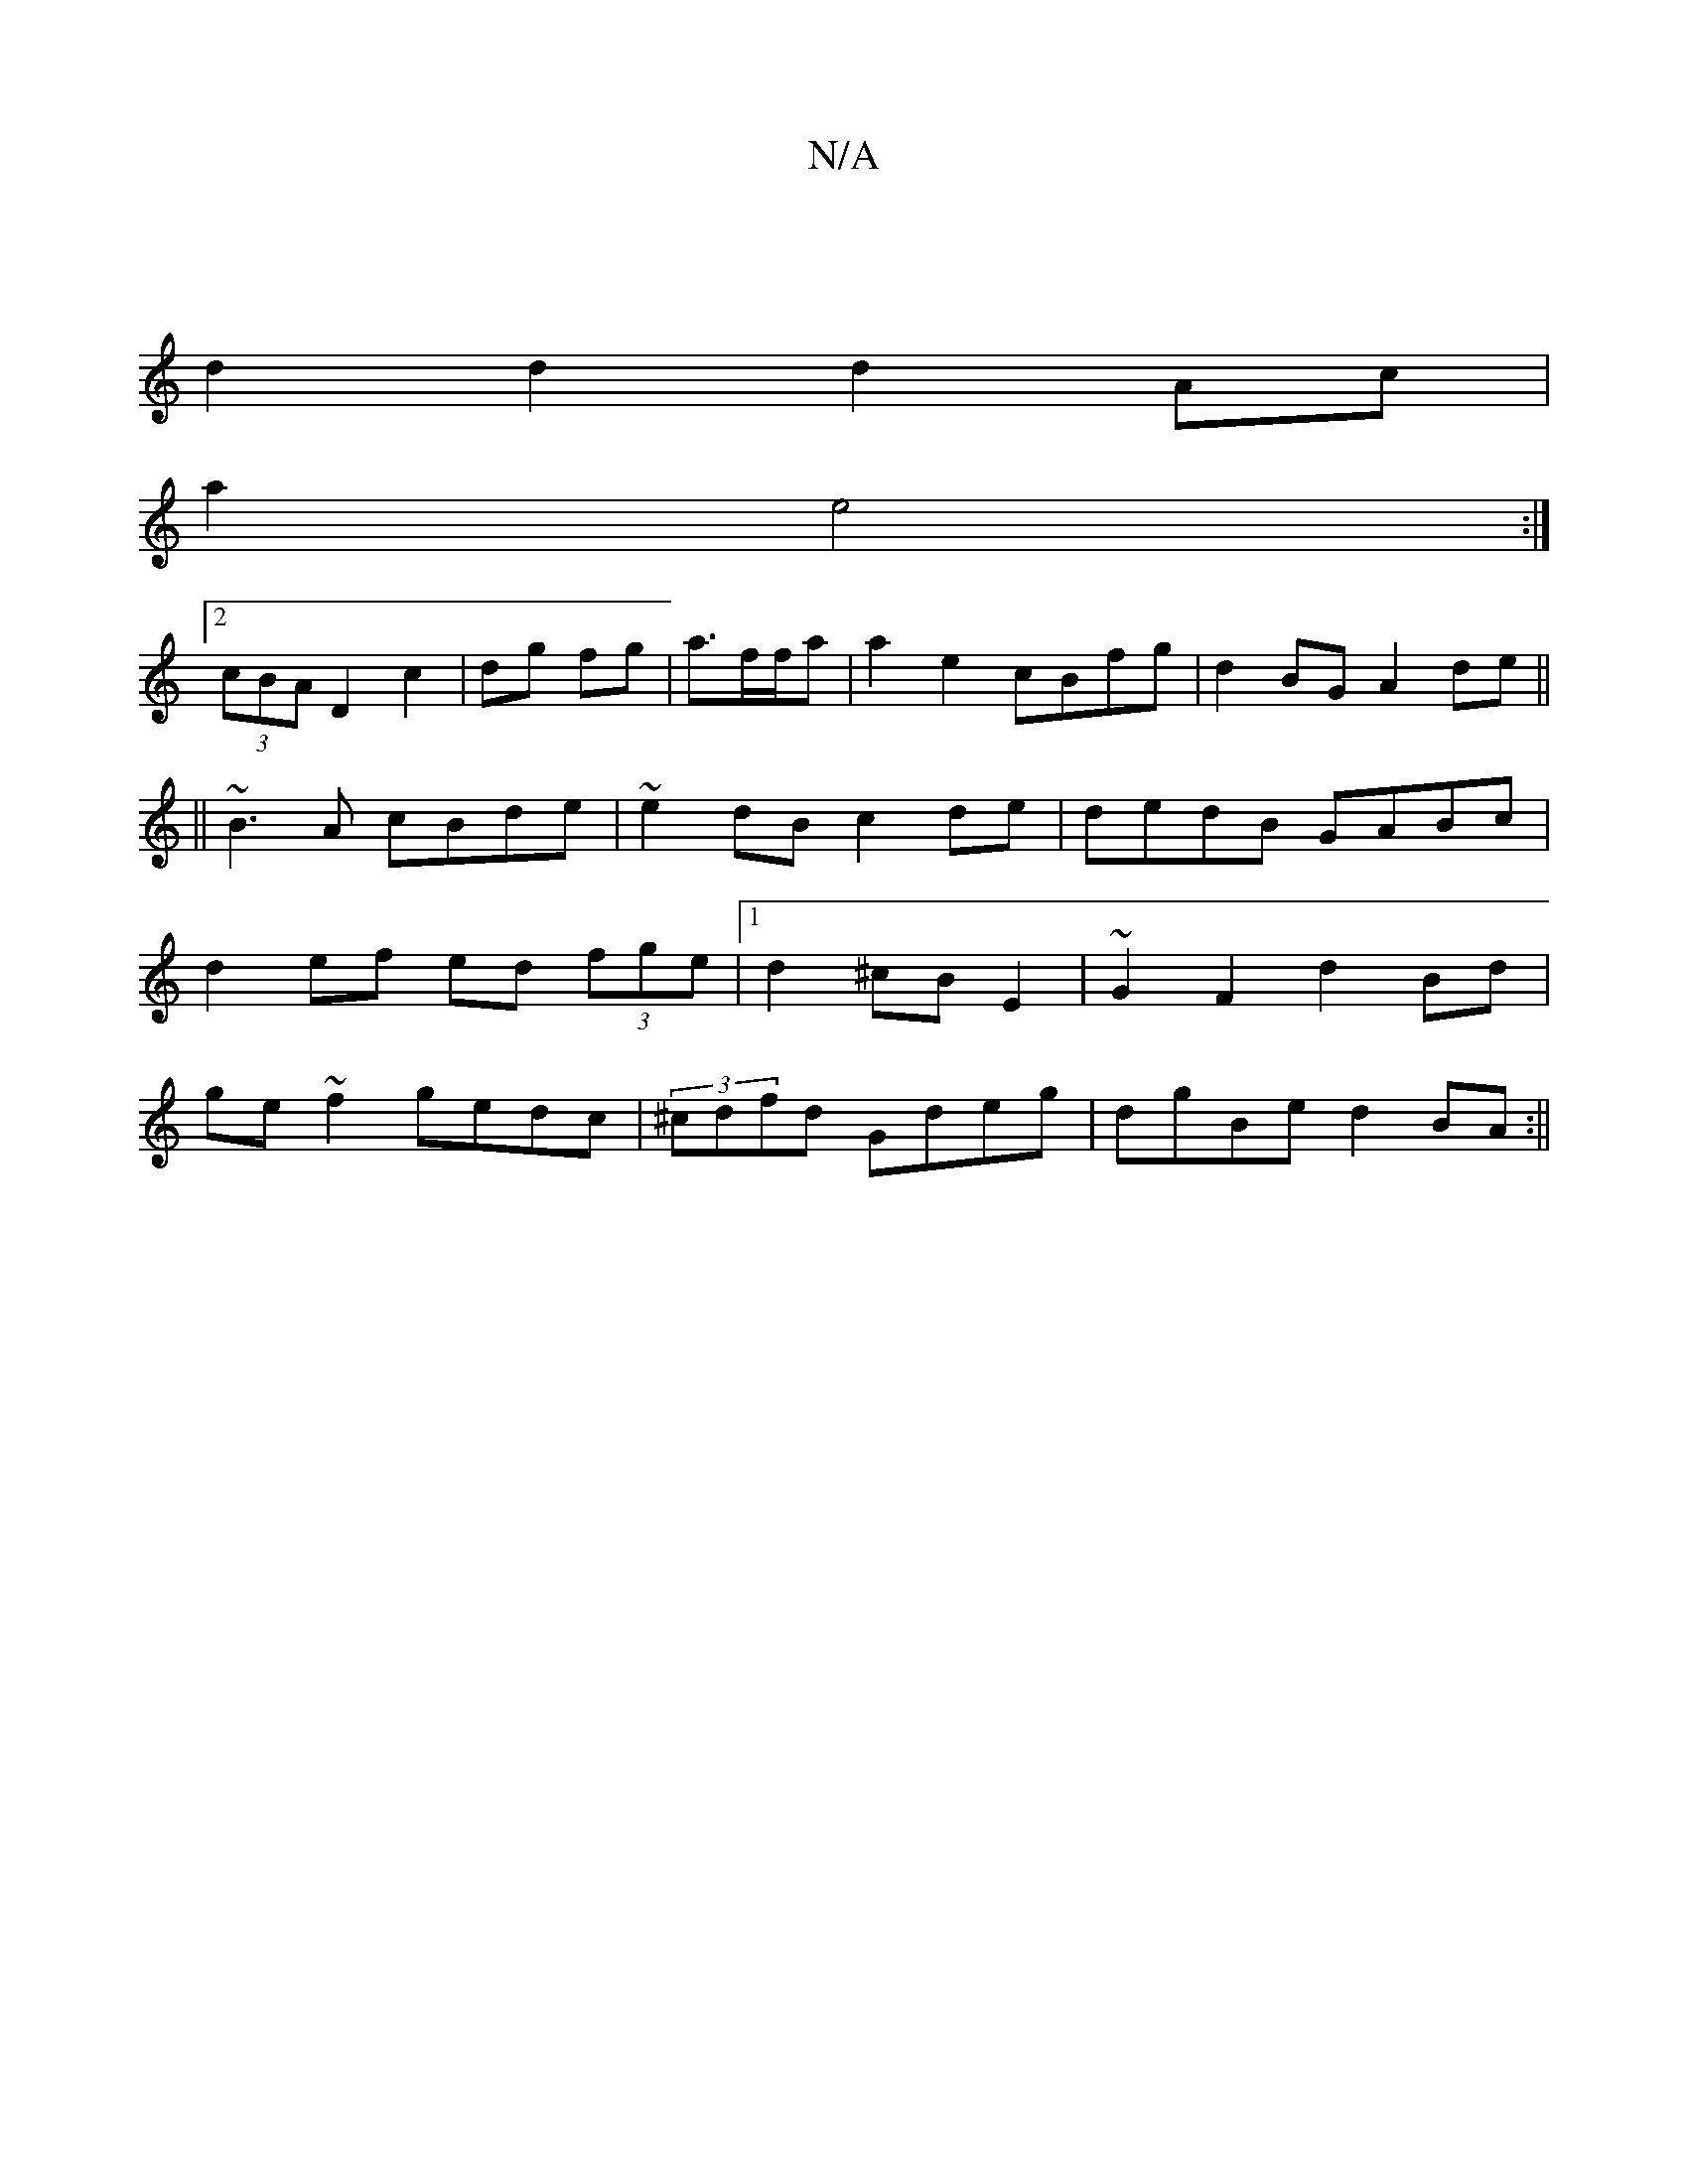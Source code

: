 X:1
T:N/A
M:4/4
R:N/A
K:Cmajor
||
d2 d2 d2 Ac|
a2 e4:|
[2 (3cBA D2 c2|dg fg|a3/2f/2f/2a | a2 e2 cBfg|d2 BG A2de||
||
~B3A cBde|~e2dB c2de|dedB GABc|
d2ef ed (3fge|1 d2 ^cB E2 | ~G2F2 d2 Bd|
ge~f2 gedc|(3 ^cdfd Gdeg|dgBe d2 BA:||

|